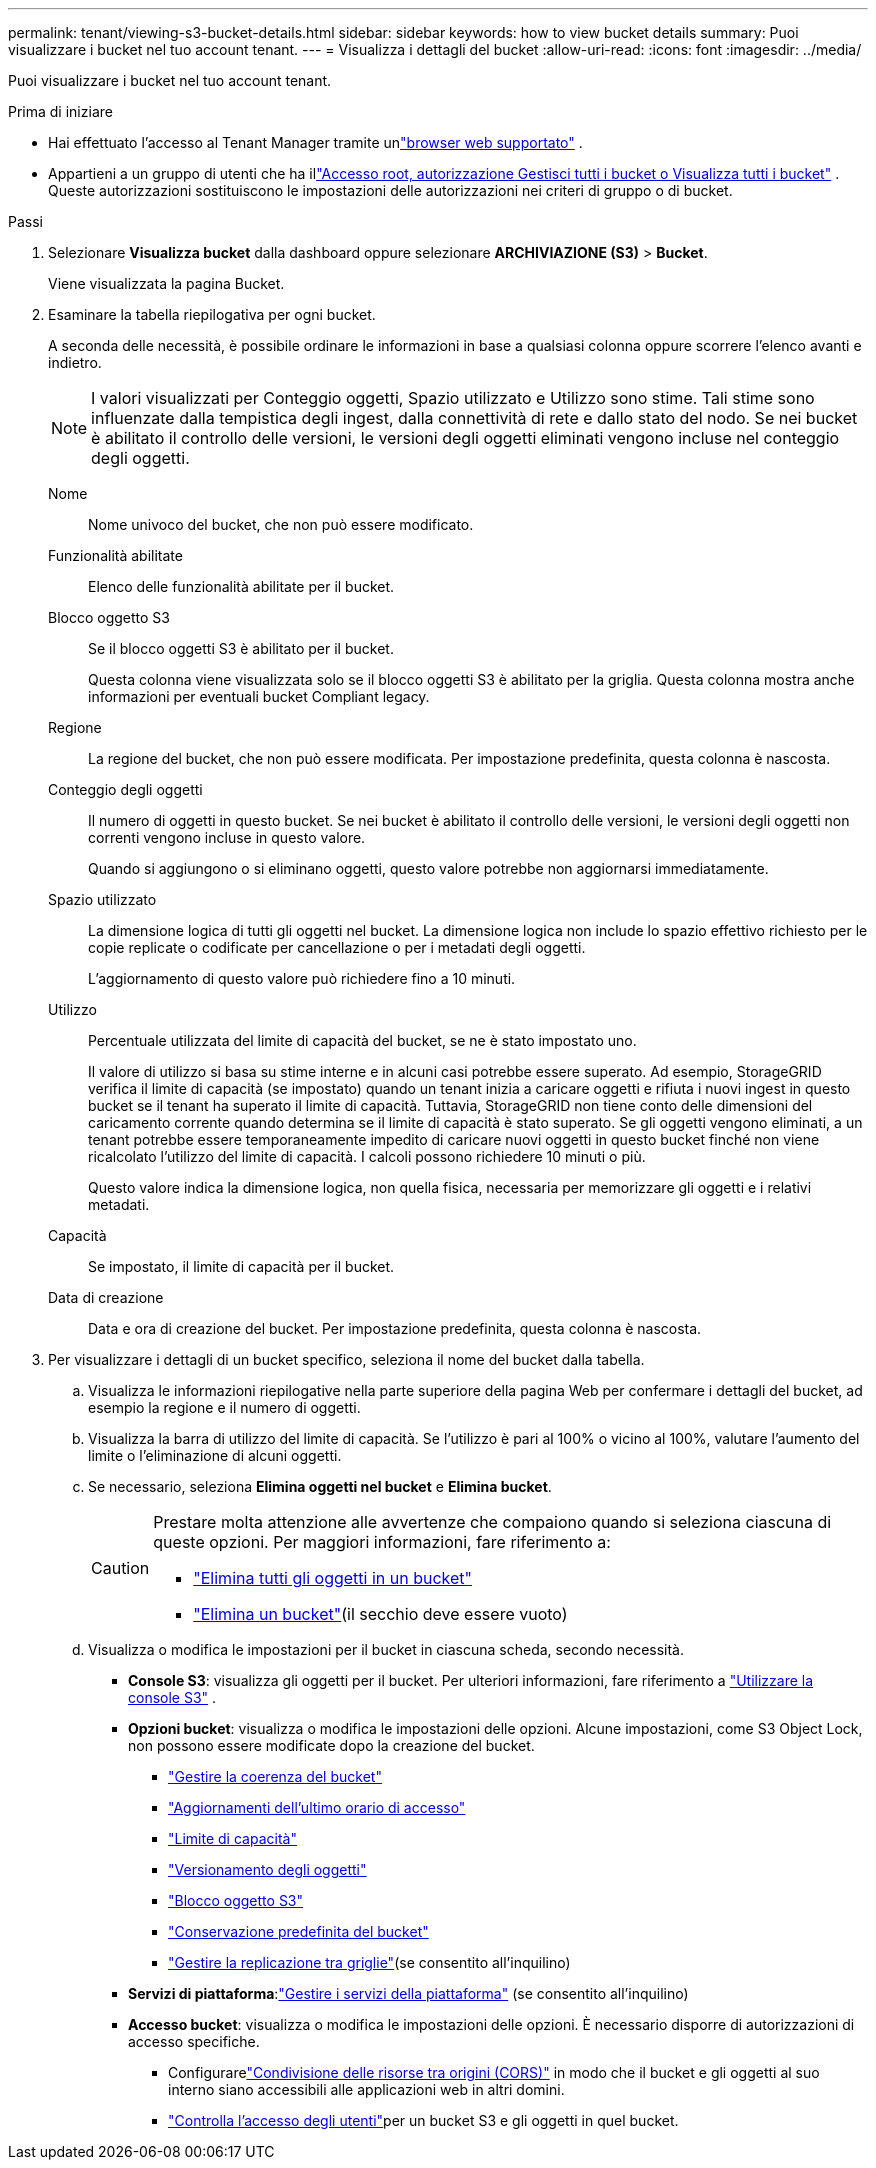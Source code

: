 ---
permalink: tenant/viewing-s3-bucket-details.html 
sidebar: sidebar 
keywords: how to view bucket details 
summary: Puoi visualizzare i bucket nel tuo account tenant. 
---
= Visualizza i dettagli del bucket
:allow-uri-read: 
:icons: font
:imagesdir: ../media/


[role="lead"]
Puoi visualizzare i bucket nel tuo account tenant.

.Prima di iniziare
* Hai effettuato l'accesso al Tenant Manager tramite unlink:../admin/web-browser-requirements.html["browser web supportato"] .
* Appartieni a un gruppo di utenti che ha illink:tenant-management-permissions.html["Accesso root, autorizzazione Gestisci tutti i bucket o Visualizza tutti i bucket"] .  Queste autorizzazioni sostituiscono le impostazioni delle autorizzazioni nei criteri di gruppo o di bucket.


.Passi
. Selezionare *Visualizza bucket* dalla dashboard oppure selezionare *ARCHIVIAZIONE (S3)* > *Bucket*.
+
Viene visualizzata la pagina Bucket.

. Esaminare la tabella riepilogativa per ogni bucket.
+
A seconda delle necessità, è possibile ordinare le informazioni in base a qualsiasi colonna oppure scorrere l'elenco avanti e indietro.

+

NOTE: I valori visualizzati per Conteggio oggetti, Spazio utilizzato e Utilizzo sono stime. Tali stime sono influenzate dalla tempistica degli ingest, dalla connettività di rete e dallo stato del nodo.  Se nei bucket è abilitato il controllo delle versioni, le versioni degli oggetti eliminati vengono incluse nel conteggio degli oggetti.

+
Nome:: Nome univoco del bucket, che non può essere modificato.
Funzionalità abilitate:: Elenco delle funzionalità abilitate per il bucket.
Blocco oggetto S3:: Se il blocco oggetti S3 è abilitato per il bucket.
+
--
Questa colonna viene visualizzata solo se il blocco oggetti S3 è abilitato per la griglia.  Questa colonna mostra anche informazioni per eventuali bucket Compliant legacy.

--
Regione:: La regione del bucket, che non può essere modificata.  Per impostazione predefinita, questa colonna è nascosta.
Conteggio degli oggetti:: Il numero di oggetti in questo bucket.  Se nei bucket è abilitato il controllo delle versioni, le versioni degli oggetti non correnti vengono incluse in questo valore.
+
--
Quando si aggiungono o si eliminano oggetti, questo valore potrebbe non aggiornarsi immediatamente.

--
Spazio utilizzato:: La dimensione logica di tutti gli oggetti nel bucket.  La dimensione logica non include lo spazio effettivo richiesto per le copie replicate o codificate per cancellazione o per i metadati degli oggetti.
+
--
L'aggiornamento di questo valore può richiedere fino a 10 minuti.

--
Utilizzo:: Percentuale utilizzata del limite di capacità del bucket, se ne è stato impostato uno.
+
--
Il valore di utilizzo si basa su stime interne e in alcuni casi potrebbe essere superato.  Ad esempio, StorageGRID verifica il limite di capacità (se impostato) quando un tenant inizia a caricare oggetti e rifiuta i nuovi ingest in questo bucket se il tenant ha superato il limite di capacità.  Tuttavia, StorageGRID non tiene conto delle dimensioni del caricamento corrente quando determina se il limite di capacità è stato superato.  Se gli oggetti vengono eliminati, a un tenant potrebbe essere temporaneamente impedito di caricare nuovi oggetti in questo bucket finché non viene ricalcolato l'utilizzo del limite di capacità.  I calcoli possono richiedere 10 minuti o più.

Questo valore indica la dimensione logica, non quella fisica, necessaria per memorizzare gli oggetti e i relativi metadati.

--
Capacità:: Se impostato, il limite di capacità per il bucket.
Data di creazione:: Data e ora di creazione del bucket.  Per impostazione predefinita, questa colonna è nascosta.


. Per visualizzare i dettagli di un bucket specifico, seleziona il nome del bucket dalla tabella.
+
.. Visualizza le informazioni riepilogative nella parte superiore della pagina Web per confermare i dettagli del bucket, ad esempio la regione e il numero di oggetti.
.. Visualizza la barra di utilizzo del limite di capacità.  Se l'utilizzo è pari al 100% o vicino al 100%, valutare l'aumento del limite o l'eliminazione di alcuni oggetti.
.. Se necessario, seleziona *Elimina oggetti nel bucket* e *Elimina bucket*.
+
[CAUTION]
====
Prestare molta attenzione alle avvertenze che compaiono quando si seleziona ciascuna di queste opzioni. Per maggiori informazioni, fare riferimento a:

*** link:deleting-s3-bucket-objects.html["Elimina tutti gli oggetti in un bucket"]
*** link:deleting-s3-bucket.html["Elimina un bucket"](il secchio deve essere vuoto)


====
.. Visualizza o modifica le impostazioni per il bucket in ciascuna scheda, secondo necessità.
+
*** *Console S3*: visualizza gli oggetti per il bucket. Per ulteriori informazioni, fare riferimento a link:use-s3-console.html["Utilizzare la console S3"] .
*** *Opzioni bucket*: visualizza o modifica le impostazioni delle opzioni.  Alcune impostazioni, come S3 Object Lock, non possono essere modificate dopo la creazione del bucket.
+
**** link:manage-bucket-consistency.html["Gestire la coerenza del bucket"]
**** link:enabling-or-disabling-last-access-time-updates.html["Aggiornamenti dell'ultimo orario di accesso"]
**** link:../tenant/creating-s3-bucket.html#capacity-limit["Limite di capacità"]
**** link:changing-bucket-versioning.html["Versionamento degli oggetti"]
**** link:using-s3-object-lock.html["Blocco oggetto S3"]
**** link:update-default-retention-settings.html["Conservazione predefinita del bucket"]
**** link:grid-federation-manage-cross-grid-replication.html["Gestire la replicazione tra griglie"](se consentito all'inquilino)


*** *Servizi di piattaforma*:link:considerations-for-platform-services.html["Gestire i servizi della piattaforma"] (se consentito all'inquilino)
*** *Accesso bucket*: visualizza o modifica le impostazioni delle opzioni.  È necessario disporre di autorizzazioni di accesso specifiche.
+
**** Configurarelink:configuring-cross-origin-resource-sharing-cors.html["Condivisione delle risorse tra origini (CORS)"] in modo che il bucket e gli oggetti al suo interno siano accessibili alle applicazioni web in altri domini.
**** link:../tenant/manage-bucket-policy.html["Controlla l'accesso degli utenti"]per un bucket S3 e gli oggetti in quel bucket.







